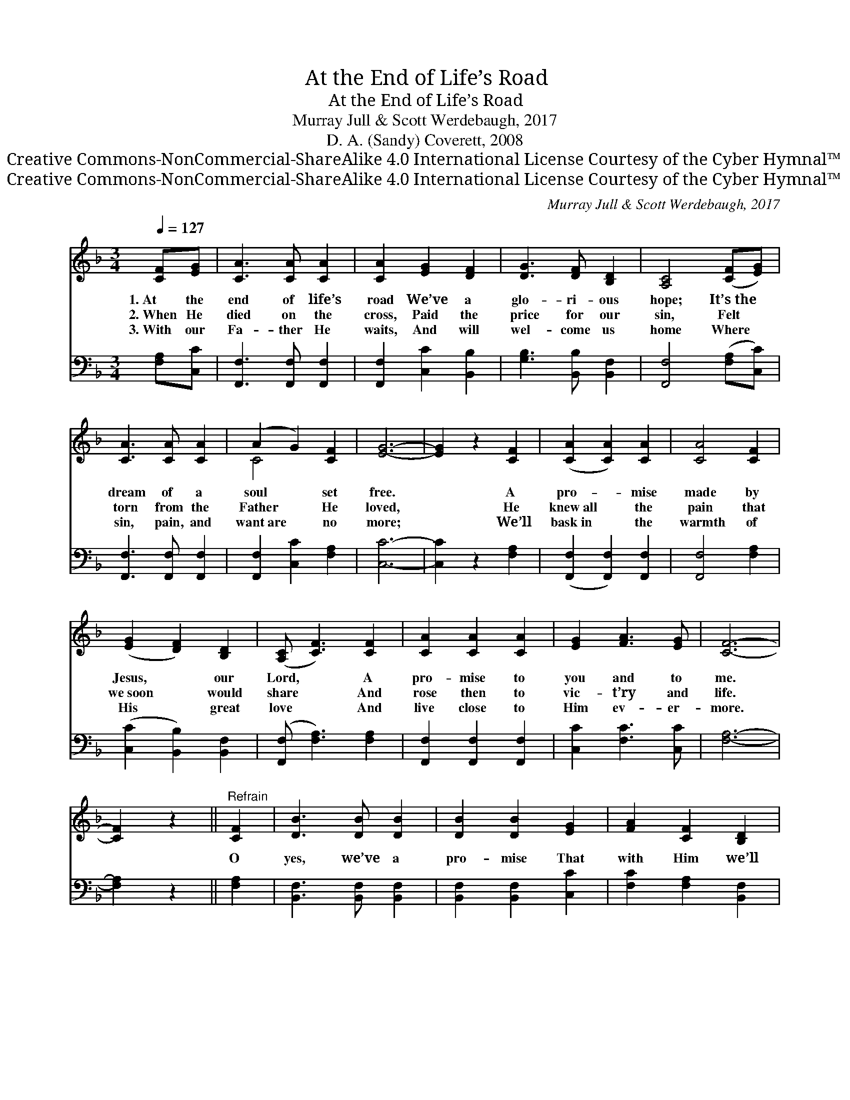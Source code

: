 X:1
T:At the End of Life’s Road
T:At the End of Life’s Road
T:Murray Jull & Scott Werdebaugh, 2017
T:D. A. (Sandy) Coverett, 2008
T:Creative Commons-NonCommercial-ShareAlike 4.0 International License Courtesy of the Cyber Hymnal™
T:Creative Commons-NonCommercial-ShareAlike 4.0 International License Courtesy of the Cyber Hymnal™
C:Murray Jull & Scott Werdebaugh, 2017
Z:Creative Commons-NonCommercial-ShareAlike 4.0 International License
Z:Courtesy of the Cyber Hymnal™
%%score ( 1 2 ) 3
L:1/8
Q:1/4=127
M:3/4
K:F
V:1 treble 
V:2 treble 
V:3 bass 
V:1
 [CF][EG] | [CA]3 [CA] [CA]2 | [CA]2 [EG]2 [DF]2 | [DG]3 [DF] [B,D]2 | [A,C]4 ([CF][EG]) | %5
w: 1.~At the|end of life’s|road We’ve a|glo- ri- ous|hope; It’s~the *|
w: 2.~When He|died on the|cross, Paid the|price for our|sin, Felt *|
w: 3.~With our|Fa- ther He|waits, And will|wel- come us|home Where *|
 [CA]3 [CA] [CA]2 | (A2 G2) [CF]2 | [EG]6- | [EG]2 z2 [CF]2 | ([CA]2 [CA]2) [CA]2 | [CA]4 [CF]2 | %11
w: dream of a|soul * set|free.|* A|pro- * mise|made by|
w: torn from the|Father * He|loved,|* He|knew~all * the|pain that|
w: sin, pain, and|want~are * no|more;|* We’ll|bask~in * the|warmth of|
 ([EG]2 [DF]2) [B,D]2 | ([A,C] [CF]3) [CF]2 | [CA]2 [CA]2 [CA]2 | [EG]2 [FA]3 [EG] | [CF]6- | %16
w: Jesus, * our|Lord, * A|pro- mise to|you and to|me.|
w: we~soon * would|share * And|rose then to|vic- t’ry and|life.|
w: His * great|love * And|live close to|Him ev- er-|more.|
 [CF]2 z2 ||"^Refrain" [CF]2 | [DB]3 [DB] [DB]2 | [DB]2 [DB]2 [EG]2 | [FA]2 [CF]2 [B,D]2 | %21
w: |||||
w: |O|yes, we’ve a|pro- mise That|with Him we’ll|
w: |||||
 [A,C]4 [CF]2 | [CA]4 [CA]2 | [CA]2 [CG]2 [CA]2 | [EG]6- | [EG]2 z2 [CF]2 | [CA]2 [CA]2 [CA]2 | %27
w: ||||||
w: be; We’ll|meet with|Him face to|face.|* What|sweet joy will|
w: ||||||
 [CA]2 [CG]2 [CF]2 | [DG]2 [DF]2 [B,D]2 | [A,C] [CF]3 [CF]2 | [CA]4 [CA]2 | [EG]2 [EA]2 [EG]2 | %32
w: |||||
w: fill us When|we’re re- u-|nit- ed Where|He’s pre-|pared us a|
w: |||||
 [CF]6- | [CF]2 z2"^Play 3 times" :| %34
w: ||
w: place.||
w: ||
V:2
 x2 | x6 | x6 | x6 | x6 | x6 | C4 x2 | x6 | x6 | x6 | x6 | x6 | x6 | x6 | x6 | x6 | x4 || x2 | x6 | %19
 x6 | x6 | x6 | x6 | x6 | x6 | x6 | x6 | x6 | x6 | x6 | x6 | x6 | x6 | x4 :| %34
V:3
 [F,A,][C,C] | [F,,F,]3 [F,,F,] [F,,F,]2 | [F,,F,]2 [C,C]2 [B,,B,]2 | [G,B,]3 [B,,B,] [B,,F,]2 | %4
 [F,,F,]4 ([F,A,][C,C]) | [F,,F,]3 [F,,F,] [F,,F,]2 | [F,,F,]2 [C,C]2 [F,A,]2 | [C,C]6- | %8
 [C,C]2 z2 [F,A,]2 | ([F,,F,]2 [F,,F,]2) [F,,F,]2 | [F,,F,]4 [F,A,]2 | ([C,C]2 [B,,B,]2) [B,,F,]2 | %12
 ([F,,F,] [F,A,]3) [F,A,]2 | [F,,F,]2 [F,,F,]2 [F,,F,]2 | [C,C]2 [F,C]3 [C,C] | [F,A,]6- | %16
 [F,A,]2 z2 || [F,A,]2 | [B,,F,]3 [B,,F,] [B,,F,]2 | [B,,F,]2 [B,,F,]2 [C,C]2 | %20
 [F,C]2 [F,A,]2 [B,,F,]2 | [F,,F,]4 [F,A,]2 | [F,,F,]4 [F,,F,]2 | [F,,F,]2 [C,E,]2 [F,,F,]2 | %24
 [C,C]6- | [C,C]2 z2 [F,A,]2 | [F,,F,]2 [F,,F,]2 [F,,F,]2 | [F,,F,]2 [C,E,]2 [F,A,]2 | %28
 [G,B,]2 [B,,B,]2 [B,,F,]2 | [F,,F,] [F,A,]3 [F,A,]2 | [F,,F,]4 [F,,F,]2 | [C,C]2 [A,C]2 [B,C]2 | %32
 [F,A,]6- | [F,A,]2 z2"^Play 3 times" :| %34

